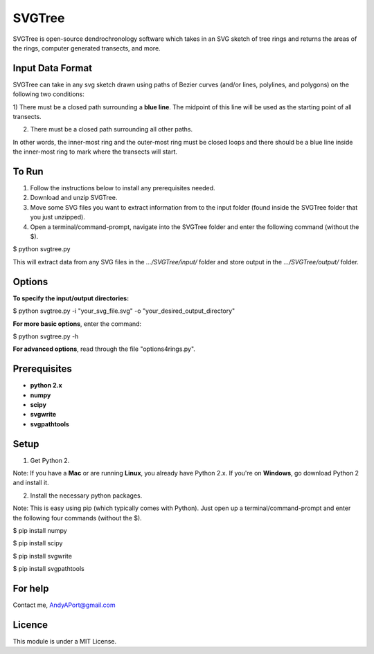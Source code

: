 SVGTree
============

SVGTree is open-source dendrochronology software which takes in an SVG sketch
of tree rings and returns the areas of the rings, computer generated transects, and more.

Input Data Format
-----------------
SVGTree can take in any svg sketch drawn using paths of Bezier curves (and/or lines, polylines, and polygons) on the following two conditions:

1) There must be a closed path surrounding a **blue line**.  The midpoint of 
this line will be used as the starting point of all transects.

2) There must be a closed path surrounding all other paths.

In other words, the inner-most ring and the outer-most ring must be closed 
loops and there should be a blue line inside the inner-most ring to mark where
the transects will start.

To Run
------
1. Follow the instructions below to install any prerequisites needed.

2. Download and unzip SVGTree.

3. Move some SVG files you want to extract information from to the input folder (found inside the SVGTree folder that you just unzipped).

4. Open a terminal/command-prompt, navigate into the SVGTree folder and enter the following command (without the $).

$ python svgtree.py

This will extract data from any SVG files in the `.../SVGTree/input/` folder and store output in the `.../SVGTree/output/` folder.

Options
-------
**To specify the input/output directories:**

$ python svgtree.py -i "your_svg_file.svg" -o "your_desired_output_directory"

**For more basic options**, enter the command:

$ python svgtree.py -h

**For advanced options**, read through the file "options4rings.py".

Prerequisites
-------------
-  **python 2.x**
-  **numpy**
-  **scipy**
-  **svgwrite**
-  **svgpathtools**

Setup
-----

1. Get Python 2.  

Note: If you have a **Mac** or are running **Linux**, you already have Python 2.x.  If you're on **Windows**, go download Python 2 and install it.

2. Install the necessary python packages. 

Note: This is easy using pip (which typically comes with Python).  Just open up a terminal/command-prompt and enter the following four commands (without the $).

$ pip install numpy

$ pip install scipy

$ pip install svgwrite

$ pip install svgpathtools

For help
--------
Contact me, AndyAPort@gmail.com

Licence
-------

This module is under a MIT License.
